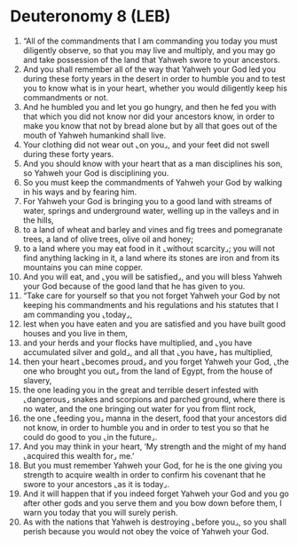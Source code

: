 * Deuteronomy 8 (LEB)
:PROPERTIES:
:ID: LEB/05-DEU08
:END:

1. “All of the commandments that I am commanding you today you must diligently observe, so that you may live and multiply, and you may go and take possession of the land that Yahweh swore to your ancestors.
2. And you shall remember all of the way that Yahweh your God led you during these forty years in the desert in order to humble you and to test you to know what is in your heart, whether you would diligently keep his commandments or not.
3. And he humbled you and let you go hungry, and then he fed you with that which you did not know nor did your ancestors know, in order to make you know that not by bread alone but by all that goes out of the mouth of Yahweh humankind shall live.
4. Your clothing did not wear out ⌞on you⌟, and your feet did not swell during these forty years.
5. And you should know with your heart that as a man disciplines his son, so Yahweh your God is disciplining you.
6. So you must keep the commandments of Yahweh your God by walking in his ways and by fearing him.
7. For Yahweh your God is bringing you to a good land with streams of water, springs and underground water, welling up in the valleys and in the hills,
8. to a land of wheat and barley and vines and fig trees and pomegranate trees, a land of olive trees, olive oil and honey;
9. to a land where you may eat food in it ⌞without scarcity⌟; you will not find anything lacking in it, a land where its stones are iron and from its mountains you can mine copper.
10. And you will eat, and ⌞you will be satisfied⌟, and you will bless Yahweh your God because of the good land that he has given to you.
11. “Take care for yourself so that you not forget Yahweh your God by not keeping his commandments and his regulations and his statutes that I am commanding you ⌞today⌟,
12. lest when you have eaten and you are satisfied and you have built good houses and you live in them,
13. and your herds and your flocks have multiplied, and ⌞you have accumulated silver and gold⌟, and all that ⌞you have⌟ has multiplied,
14. then your heart ⌞becomes proud⌟ and you forget Yahweh your God, ⌞the one who brought you out⌟ from the land of Egypt, from the house of slavery,
15. the one leading you in the great and terrible desert infested with ⌞dangerous⌟ snakes and scorpions and parched ground, where there is no water, and the one bringing out water for you from flint rock,
16. the one ⌞feeding you⌟ manna in the desert, food that your ancestors did not know, in order to humble you and in order to test you so that he could do good to you ⌞in the future⌟.
17. And you may think in your heart, ‘My strength and the might of my hand ⌞acquired this wealth for⌟ me.’
18. But you must remember Yahweh your God, for he is the one giving you strength to acquire wealth in order to confirm his covenant that he swore to your ancestors ⌞as it is today⌟.
19. And it will happen that if you indeed forget Yahweh your God and you go after other gods and you serve them and you bow down before them, I warn you today that you will surely perish.
20. As with the nations that Yahweh is destroying ⌞before you⌟, so you shall perish because you would not obey the voice of Yahweh your God.
